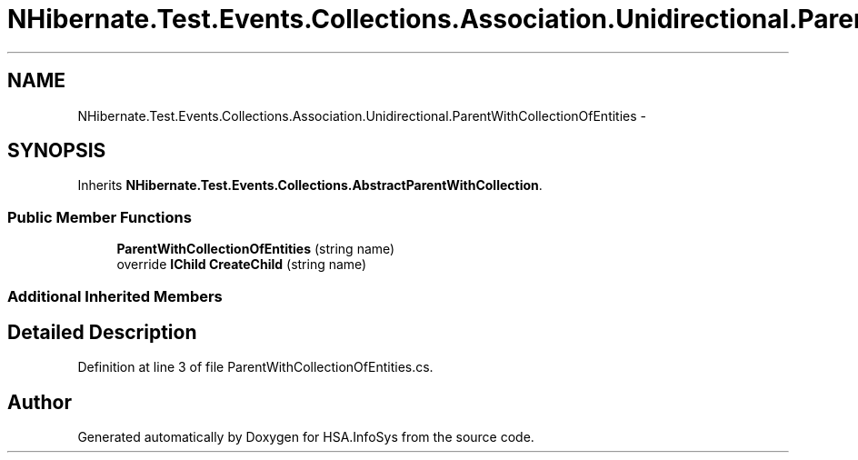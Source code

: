 .TH "NHibernate.Test.Events.Collections.Association.Unidirectional.ParentWithCollectionOfEntities" 3 "Fri Jul 5 2013" "Version 1.0" "HSA.InfoSys" \" -*- nroff -*-
.ad l
.nh
.SH NAME
NHibernate.Test.Events.Collections.Association.Unidirectional.ParentWithCollectionOfEntities \- 
.SH SYNOPSIS
.br
.PP
.PP
Inherits \fBNHibernate\&.Test\&.Events\&.Collections\&.AbstractParentWithCollection\fP\&.
.SS "Public Member Functions"

.in +1c
.ti -1c
.RI "\fBParentWithCollectionOfEntities\fP (string name)"
.br
.ti -1c
.RI "override \fBIChild\fP \fBCreateChild\fP (string name)"
.br
.in -1c
.SS "Additional Inherited Members"
.SH "Detailed Description"
.PP 
Definition at line 3 of file ParentWithCollectionOfEntities\&.cs\&.

.SH "Author"
.PP 
Generated automatically by Doxygen for HSA\&.InfoSys from the source code\&.
